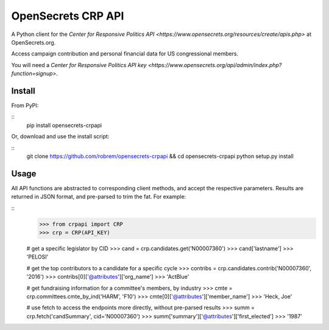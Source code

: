 OpenSecrets CRP API
===================

A Python client for the `Center for Responsive Politics API <https://www.opensecrets.org/resources/create/apis.php>` at OpenSecrets.org.

Access campaign contribution and personal financial data for US congressional members.

You will need a `Center for Responsive Politics API key <https://www.opensecrets.org/api/admin/index.php?function=signup>`.

Install
-------

From PyPI:

::
    pip install opensecrets-crpapi


Or, download and use the install script:

::
    git clone https://github.com/robrem/opensecrets-crpapi && cd opensecrets-crpapi
    python setup.py install

Usage
-----

All API functions are abstracted to corresponding client methods, and accept the respective parameters. Results are returned in JSON format, and pre-parsed to trim the fat. For example:

::
    >>> from crpapi import CRP
    >>> crp = CRP(API_KEY)

    # get a specific legislator by CID
    >>> cand = crp.candidates.get('N00007360')
    >>> cand['lastname']
    >>> 'PELOSI'

    # get the top contributors to a candidate for a specific cycle
    >>> contribs = crp.candidates.contrib('N00007360', '2016')
    >>> contribs[0]['@attributes']['org_name']
    >>> 'ActBlue'

    # get fundraising information for a committee's members, by industry
    >>> cmte = crp.committees.cmte_by_ind('HARM', 'F10')
    >>> cmte[0]['@attributes']['member_name']
    >>> 'Heck, Joe'

    # use fetch to access the endpoints more directly, without pre-parsed results
    >>> summ = crp.fetch('candSummary', cid='N00007360')
    >>> summ['summary']['@attributes']['first_elected']
    >>> '1987'